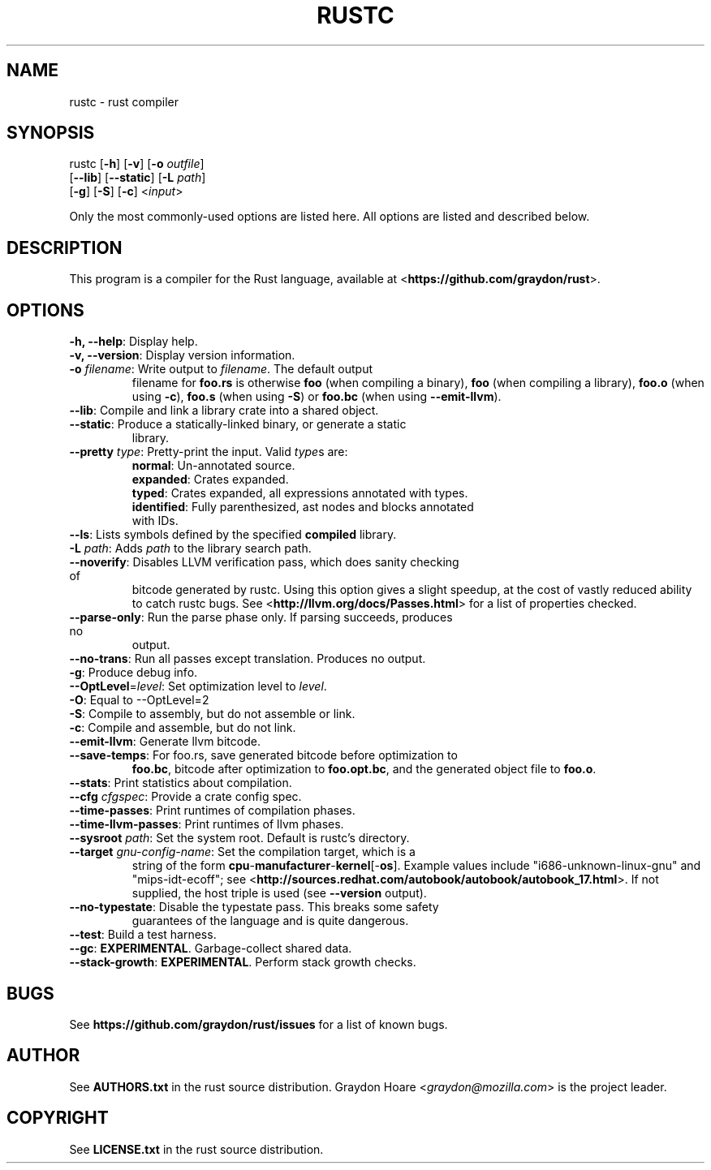 .TH RUSTC "1" "October 2011" "Rust" "User Commands"
.SH NAME
rustc \- rust compiler
.SH SYNOPSIS
rustc [\fB-h\fR] [\fB-v\fR] [\fB-o\fR \fIoutfile\fR]
      [\fB--lib\fR] [\fB--static\fR] [\fB-L\fR \fIpath\fR]
      [\fB-g\fR] [\fB-S\fR] [\fB-c\fR] <\fIinput\fR>
.PP
Only the most commonly-used options are listed here. All options are listed and
described below.
.SH DESCRIPTION
This program is a compiler for the Rust language, available at
<\fBhttps://github.com/graydon/rust\fR>.
.SH OPTIONS
.TP
\fB-h, --help\fR: Display help.
.TP
\fB-v, --version\fR: Display version information.
.TP
\fB-o\fR \fIfilename\fR: Write output to \fIfilename\fR. The default output
filename for \fBfoo.rs\fR is otherwise \fBfoo\fR (when compiling a binary),
\fBfoo\fR (when compiling a library), \fBfoo.o\fR (when using \fB-c\fR),
\fBfoo.s\fR (when using \fB-S\fR) or \fBfoo.bc\fR (when using
\fB--emit-llvm\fR).
.TP
\fB--lib\fR: Compile and link a library crate into a shared object.
.TP
\fB--static\fR: Produce a statically-linked binary, or generate a static
library.
.TP
\fB--pretty\fR \fItype\fR: Pretty-print the input. Valid \fItype\fRs are:
.RS
.TP
\fBnormal\fR: Un-annotated source.
.TP
\fBexpanded\fR: Crates expanded.
.TP
\fBtyped\fR: Crates expanded, all expressions annotated with types.
.TP
\fBidentified\fR: Fully parenthesized, ast nodes and blocks annotated with IDs.
.RE
.TP
\fB--ls\fR: Lists symbols defined by the specified \fBcompiled\fR library.
.TP
\fB-L\fR \fIpath\fR: Adds \fIpath\fR to the library search path.
.TP
\fB--noverify\fR: Disables LLVM verification pass, which does sanity checking of
bitcode generated by rustc. Using this option gives a slight speedup, at the
cost of vastly reduced ability to catch rustc bugs. See
<\fBhttp://llvm.org/docs/Passes.html\fR> for a list of properties checked.
.TP
\fB--parse-only\fR: Run the parse phase only. If parsing succeeds, produces no
output.
.TP
\fB--no-trans\fR: Run all passes except translation. Produces no output.
.TP
\fB-g\fR: Produce debug info.
.TP
\fB--OptLevel\fR=\fIlevel\fR: Set optimization level to \fIlevel\fR.
.TP
\fB-O\fR: Equal to --OptLevel=2
.TP
\fB-S\fR: Compile to assembly, but do not assemble or link.
.TP
\fB-c\fR: Compile and assemble, but do not link.
.TP
\fB--emit-llvm\fR: Generate llvm bitcode.
.TP
\fB--save-temps\fR: For foo.rs, save generated bitcode before optimization to
\fBfoo.bc\fR, bitcode after optimization to \fBfoo.opt.bc\fR, and the generated
object file to \fBfoo.o\fR.
.TP
\fB--stats\fR: Print statistics about compilation.
.TP
\fB--cfg\fR \fIcfgspec\fR: Provide a crate config spec.
.TP
\fB--time-passes\fR: Print runtimes of compilation phases.
.TP
\fB--time-llvm-passes\fR: Print runtimes of llvm phases.
.TP
\fB--sysroot\fR \fIpath\fR: Set the system root. Default is rustc's directory.
.TP
\fB--target\fR \fIgnu-config-name\fR: Set the compilation target, which is a
string of the form \fBcpu\fR-\fBmanufacturer\fR-\fBkernel\fR[-\fBos\fR]. Example
values include "i686-unknown-linux-gnu" and "mips-idt-ecoff"; see
<\fBhttp://sources.redhat.com/autobook/autobook/autobook_17.html\fR>. If not
supplied, the host triple is used (see \fB--version\fR output).
.TP
\fB--no-typestate\fR: Disable the typestate pass. This breaks some safety
guarantees of the language and is quite dangerous.
.TP
\fB--test\fR: Build a test harness.
.TP
\fB--gc\fR: \fBEXPERIMENTAL\fR. Garbage-collect shared data.
.TP
\fB--stack-growth\fR: \fBEXPERIMENTAL\fR. Perform stack growth checks.
.SH "BUGS"
See \fBhttps://github.com/graydon/rust/issues\fR for a list of known bugs.
.SH "AUTHOR"
See \fBAUTHORS.txt\fR in the rust source distribution. Graydon Hoare
<\fIgraydon@mozilla.com\fR> is the project leader.
.SH "COPYRIGHT"
See \fBLICENSE.txt\fR in the rust source distribution.
